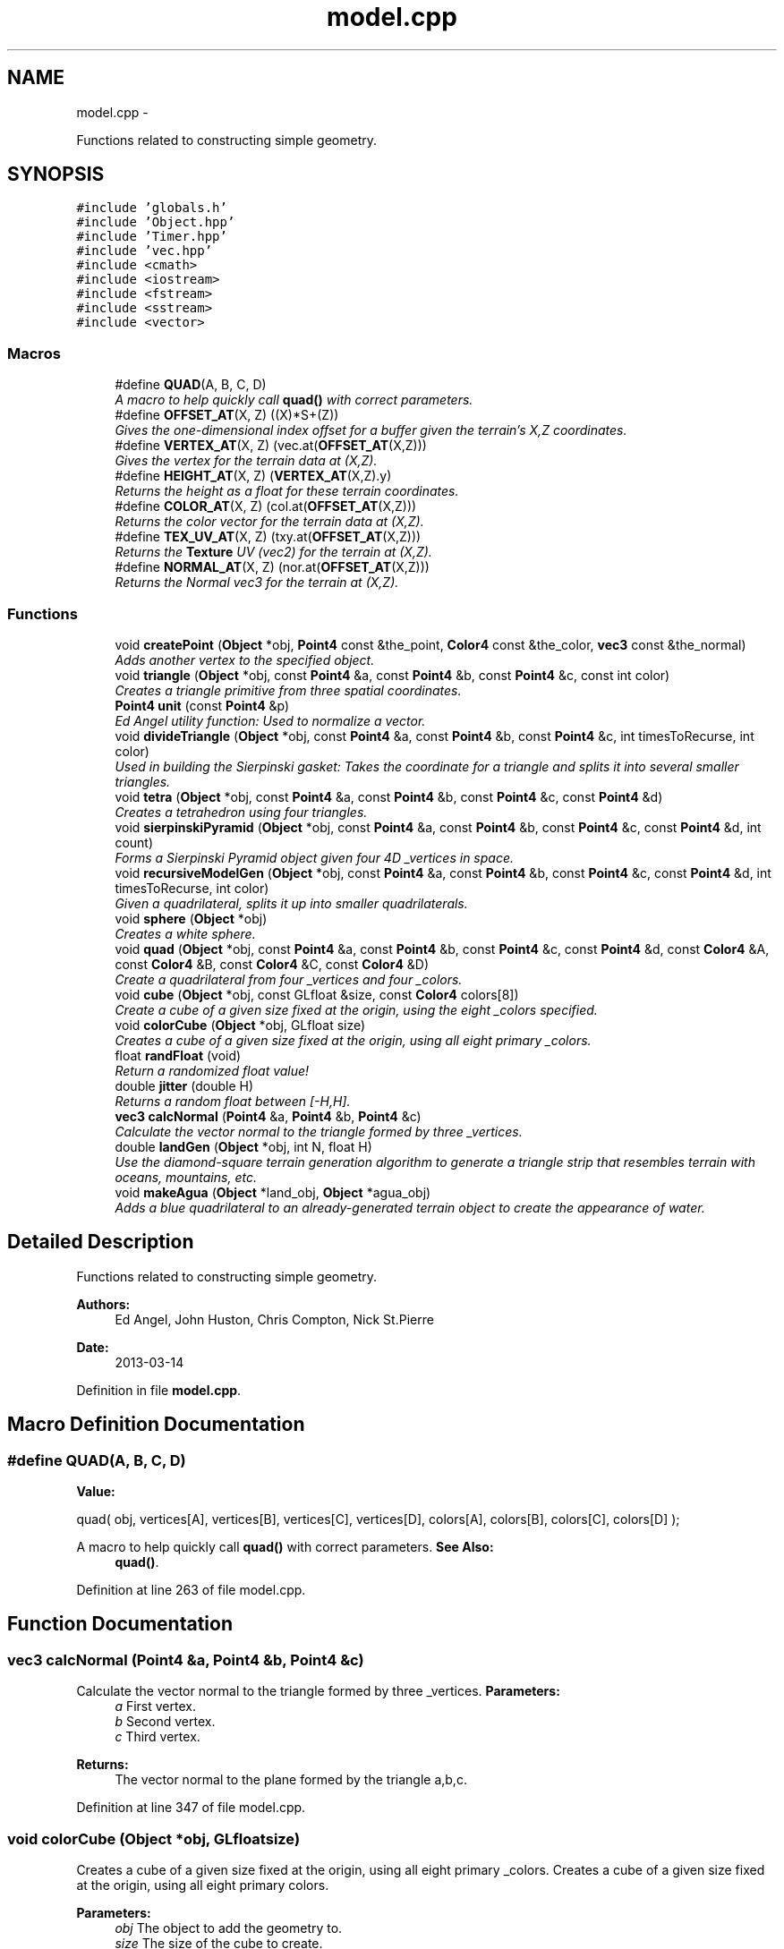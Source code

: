 .TH "model.cpp" 3 "Fri Mar 29 2013" "Version 31337" "HyperGrafx" \" -*- nroff -*-
.ad l
.nh
.SH NAME
model.cpp \- 
.PP
Functions related to constructing simple geometry\&.  

.SH SYNOPSIS
.br
.PP
\fC#include 'globals\&.h'\fP
.br
\fC#include 'Object\&.hpp'\fP
.br
\fC#include 'Timer\&.hpp'\fP
.br
\fC#include 'vec\&.hpp'\fP
.br
\fC#include <cmath>\fP
.br
\fC#include <iostream>\fP
.br
\fC#include <fstream>\fP
.br
\fC#include <sstream>\fP
.br
\fC#include <vector>\fP
.br

.SS "Macros"

.in +1c
.ti -1c
.RI "#define \fBQUAD\fP(A, B, C, D)"
.br
.RI "\fIA macro to help quickly call \fBquad()\fP with correct parameters\&. \fP"
.ti -1c
.RI "#define \fBOFFSET_AT\fP(X, Z)   ((X)*S+(Z))"
.br
.RI "\fIGives the one-dimensional index offset for a buffer given the terrain's X,Z coordinates\&. \fP"
.ti -1c
.RI "#define \fBVERTEX_AT\fP(X, Z)   (vec\&.at(\fBOFFSET_AT\fP(X,Z)))"
.br
.RI "\fIGives the vertex for the terrain data at (X,Z)\&. \fP"
.ti -1c
.RI "#define \fBHEIGHT_AT\fP(X, Z)   (\fBVERTEX_AT\fP(X,Z)\&.y)"
.br
.RI "\fIReturns the height as a float for these terrain coordinates\&. \fP"
.ti -1c
.RI "#define \fBCOLOR_AT\fP(X, Z)   (col\&.at(\fBOFFSET_AT\fP(X,Z)))"
.br
.RI "\fIReturns the color vector for the terrain data at (X,Z)\&. \fP"
.ti -1c
.RI "#define \fBTEX_UV_AT\fP(X, Z)   (txy\&.at(\fBOFFSET_AT\fP(X,Z)))"
.br
.RI "\fIReturns the \fBTexture\fP UV (vec2) for the terrain at (X,Z)\&. \fP"
.ti -1c
.RI "#define \fBNORMAL_AT\fP(X, Z)   (nor\&.at(\fBOFFSET_AT\fP(X,Z)))"
.br
.RI "\fIReturns the Normal vec3 for the terrain at (X,Z)\&. \fP"
.in -1c
.SS "Functions"

.in +1c
.ti -1c
.RI "void \fBcreatePoint\fP (\fBObject\fP *obj, \fBPoint4\fP const &the_point, \fBColor4\fP const &the_color, \fBvec3\fP const &the_normal)"
.br
.RI "\fIAdds another vertex to the specified object\&. \fP"
.ti -1c
.RI "void \fBtriangle\fP (\fBObject\fP *obj, const \fBPoint4\fP &a, const \fBPoint4\fP &b, const \fBPoint4\fP &c, const int color)"
.br
.RI "\fICreates a triangle primitive from three spatial coordinates\&. \fP"
.ti -1c
.RI "\fBPoint4\fP \fBunit\fP (const \fBPoint4\fP &p)"
.br
.RI "\fIEd Angel utility function: Used to normalize a vector\&. \fP"
.ti -1c
.RI "void \fBdivideTriangle\fP (\fBObject\fP *obj, const \fBPoint4\fP &a, const \fBPoint4\fP &b, const \fBPoint4\fP &c, int timesToRecurse, int color)"
.br
.RI "\fIUsed in building the Sierpinski gasket: Takes the coordinate for a triangle and splits it into several smaller triangles\&. \fP"
.ti -1c
.RI "void \fBtetra\fP (\fBObject\fP *obj, const \fBPoint4\fP &a, const \fBPoint4\fP &b, const \fBPoint4\fP &c, const \fBPoint4\fP &d)"
.br
.RI "\fICreates a tetrahedron using four triangles\&. \fP"
.ti -1c
.RI "void \fBsierpinskiPyramid\fP (\fBObject\fP *obj, const \fBPoint4\fP &a, const \fBPoint4\fP &b, const \fBPoint4\fP &c, const \fBPoint4\fP &d, int count)"
.br
.RI "\fIForms a Sierpinski Pyramid object given four 4D _vertices in space\&. \fP"
.ti -1c
.RI "void \fBrecursiveModelGen\fP (\fBObject\fP *obj, const \fBPoint4\fP &a, const \fBPoint4\fP &b, const \fBPoint4\fP &c, const \fBPoint4\fP &d, int timesToRecurse, int color)"
.br
.RI "\fIGiven a quadrilateral, splits it up into smaller quadrilaterals\&. \fP"
.ti -1c
.RI "void \fBsphere\fP (\fBObject\fP *obj)"
.br
.RI "\fICreates a white sphere\&. \fP"
.ti -1c
.RI "void \fBquad\fP (\fBObject\fP *obj, const \fBPoint4\fP &a, const \fBPoint4\fP &b, const \fBPoint4\fP &c, const \fBPoint4\fP &d, const \fBColor4\fP &A, const \fBColor4\fP &B, const \fBColor4\fP &C, const \fBColor4\fP &D)"
.br
.RI "\fICreate a quadrilateral from four _vertices and four _colors\&. \fP"
.ti -1c
.RI "void \fBcube\fP (\fBObject\fP *obj, const GLfloat &size, const \fBColor4\fP colors[8])"
.br
.RI "\fICreate a cube of a given size fixed at the origin, using the eight _colors specified\&. \fP"
.ti -1c
.RI "void \fBcolorCube\fP (\fBObject\fP *obj, GLfloat size)"
.br
.RI "\fICreates a cube of a given size fixed at the origin, using all eight primary _colors\&. \fP"
.ti -1c
.RI "float \fBrandFloat\fP (void)"
.br
.RI "\fIReturn a randomized float value! \fP"
.ti -1c
.RI "double \fBjitter\fP (double H)"
.br
.RI "\fIReturns a random float between [-H,H]\&. \fP"
.ti -1c
.RI "\fBvec3\fP \fBcalcNormal\fP (\fBPoint4\fP &a, \fBPoint4\fP &b, \fBPoint4\fP &c)"
.br
.RI "\fICalculate the vector normal to the triangle formed by three _vertices\&. \fP"
.ti -1c
.RI "double \fBlandGen\fP (\fBObject\fP *obj, int N, float H)"
.br
.RI "\fIUse the diamond-square terrain generation algorithm to generate a triangle strip that resembles terrain with oceans, mountains, etc\&. \fP"
.ti -1c
.RI "void \fBmakeAgua\fP (\fBObject\fP *land_obj, \fBObject\fP *agua_obj)"
.br
.RI "\fIAdds a blue quadrilateral to an already-generated terrain object to create the appearance of water\&. \fP"
.in -1c
.SH "Detailed Description"
.PP 
Functions related to constructing simple geometry\&. 

\fBAuthors:\fP
.RS 4
Ed Angel, John Huston, Chris Compton, Nick St\&.Pierre 
.RE
.PP
\fBDate:\fP
.RS 4
2013-03-14 
.RE
.PP

.PP
Definition in file \fBmodel\&.cpp\fP\&.
.SH "Macro Definition Documentation"
.PP 
.SS "#define QUAD(A, B, C, D)"
\fBValue:\fP
.PP
.nf
quad( obj, vertices[A], vertices[B], vertices[C], vertices[D],  \
    colors[A], colors[B], colors[C], colors[D] );
.fi
.PP
A macro to help quickly call \fBquad()\fP with correct parameters\&. \fBSee Also:\fP
.RS 4
\fBquad()\fP\&. 
.RE
.PP

.PP
Definition at line 263 of file model\&.cpp\&.
.SH "Function Documentation"
.PP 
.SS "\fBvec3\fP calcNormal (\fBPoint4\fP &a, \fBPoint4\fP &b, \fBPoint4\fP &c)"

.PP
Calculate the vector normal to the triangle formed by three _vertices\&. \fBParameters:\fP
.RS 4
\fIa\fP First vertex\&. 
.br
\fIb\fP Second vertex\&. 
.br
\fIc\fP Third vertex\&.
.RE
.PP
\fBReturns:\fP
.RS 4
The vector normal to the plane formed by the triangle a,b,c\&. 
.RE
.PP

.PP
Definition at line 347 of file model\&.cpp\&.
.SS "void colorCube (\fBObject\fP *obj, GLfloatsize)"

.PP
Creates a cube of a given size fixed at the origin, using all eight primary _colors\&. Creates a cube of a given size fixed at the origin, using all eight primary colors\&.
.PP
\fBParameters:\fP
.RS 4
\fIobj\fP The object to add the geometry to\&. 
.br
\fIsize\fP The size of the cube to create\&. 
.RE
.PP

.PP
Definition at line 305 of file model\&.cpp\&.
.SS "void createPoint (\fBObject\fP *obj, \fBPoint4\fP const &the_point, \fBColor4\fP const &the_color, \fBvec3\fP const &the_normal)"

.PP
Adds another vertex to the specified object\&. \fBParameters:\fP
.RS 4
\fIobj\fP The object to add the vertex to\&. 
.br
\fIthe_point\fP The 4d spatial coordinate of the vertex\&. 
.br
\fIthe_color\fP The vec4 specifying the RGBA color value of the vertex\&. 
.br
\fIthe_normal\fP The vec3 that specifies the normal for this vertex\&. 
.RE
.PP

.PP
Definition at line 37 of file model\&.cpp\&.
.SS "void cube (\fBObject\fP *obj, const GLfloat &size, const \fBColor4\fPcolors[8])"

.PP
Create a cube of a given size fixed at the origin, using the eight _colors specified\&. Create a cube of a given size fixed at the origin, using the eight colors specified\&.
.PP
\fBParameters:\fP
.RS 4
\fIobj\fP The object to add the geometry to\&. 
.br
\fIsize\fP The size of the cube to create\&. 
.br
\fIcolors\fP An array of eight _colors for the vertices\&. 
.RE
.PP

.PP
Definition at line 275 of file model\&.cpp\&.
.SS "void divideTriangle (\fBObject\fP *obj, const \fBPoint4\fP &a, const \fBPoint4\fP &b, const \fBPoint4\fP &c, inttimesToRecurse, intcolor)"

.PP
Used in building the Sierpinski gasket: Takes the coordinate for a triangle and splits it into several smaller triangles\&. \fBParameters:\fP
.RS 4
\fIobj\fP The object to add the triangles to\&. 
.br
\fIa\fP The first spatial coordinate for the triangle\&. 
.br
\fIb\fP The second spatial coordinate for the triangle\&. 
.br
\fIc\fP The third spatial coordinate for the triangle\&. 
.br
\fItimesToRecurse\fP The number of times to subdivide\&. 
.br
\fIcolor\fP An index for the color to use for the triangle: { Red, Green, Blue, Yellow, Pink, White } 
.RE
.PP

.PP
Definition at line 118 of file model\&.cpp\&.
.SS "double jitter (doubleH)"

.PP
Returns a random float between [-H,H]\&. \fBParameters:\fP
.RS 4
\fIH\fP The range for the random float\&. 
.RE
.PP
\fBReturns:\fP
.RS 4
a random float between [-H,H]\&. 
.RE
.PP

.PP
Definition at line 335 of file model\&.cpp\&.
.SS "double landGen (\fBObject\fP *obj, intN, floatH)"

.PP
Use the diamond-square terrain generation algorithm to generate a triangle strip that resembles terrain with oceans, mountains, etc\&. \fBParameters:\fP
.RS 4
\fIobj\fP The object to add the geometry to\&. 
.br
\fIN\fP The size of the terrain: Will be n^2 x n^2 evenly spaced vertices\&. 
.br
\fIH\fP The height 'randomness' factor\&.
.RE
.PP
\fBReturns:\fP
.RS 4
The maximum height actually achieved in this terrain generation\&. 
.RE
.PP

.PP
Definition at line 397 of file model\&.cpp\&.
.SS "void makeAgua (\fBObject\fP *land_obj, \fBObject\fP *agua_obj)"

.PP
Adds a blue quadrilateral to an already-generated terrain object to create the appearance of water\&. \fBParameters:\fP
.RS 4
\fIland_obj\fP 
.br
\fIagua_obj\fP 
.RE
.PP
What should the water's height be? 
.PP
Definition at line 558 of file model\&.cpp\&.
.SS "void quad (\fBObject\fP *obj, const \fBPoint4\fP &a, const \fBPoint4\fP &b, const \fBPoint4\fP &c, const \fBPoint4\fP &d, const \fBColor4\fP &A, const \fBColor4\fP &B, const \fBColor4\fP &C, const \fBColor4\fP &D)"

.PP
Create a quadrilateral from four _vertices and four _colors\&. Create a quadrilateral from four points and four colors\&.
.PP
\fBParameters:\fP
.RS 4
\fIobj\fP The object to add the geometry to\&. 
.br
\fIa\fP The first spatial point\&. 
.br
\fIb\fP The second spatial point\&. 
.br
\fIc\fP The third spatial point\&. 
.br
\fId\fP The fourth spatial point\&. 
.br
\fIA\fP The color of the first point\&. 
.br
\fIB\fP The color of the second point\&. 
.br
\fIC\fP The color of the third point\&. 
.br
\fID\fP The color of the fourth point\&. 
.RE
.PP

.PP
Definition at line 237 of file model\&.cpp\&.
.SS "float randFloat (void)"

.PP
Return a randomized float value! \fBReturns:\fP
.RS 4
A random float, just for you! 
.RE
.PP

.PP
Definition at line 326 of file model\&.cpp\&.
.SS "void recursiveModelGen (\fBObject\fP *obj, const \fBPoint4\fP &a, const \fBPoint4\fP &b, const \fBPoint4\fP &c, const \fBPoint4\fP &d, inttimesToRecurse, intcolor)"

.PP
Given a quadrilateral, splits it up into smaller quadrilaterals\&. Used in the generation of spheres! FIXME: Nick St\&.Pierre (Documentation!)
.PP
\fBParameters:\fP
.RS 4
\fIobj\fP The object to add the geometry to\&. 
.br
\fIa\fP The first spatial coordinate\&. 
.br
\fIb\fP The second spatial coordinate\&. 
.br
\fIc\fP The third spatial coordinate\&. 
.br
\fId\fP The fourth spatial coordinate\&. 
.br
\fItimesToRecurse\fP The number of subdivisions to make\&. 
.br
\fIcolor\fP An index for the color to use for the triangle: { Red, Green, Blue, Yellow, Pink, White } 
.RE
.PP

.PP
Definition at line 195 of file model\&.cpp\&.
.SS "void sierpinskiPyramid (\fBObject\fP *obj, const \fBPoint4\fP &a, const \fBPoint4\fP &b, const \fBPoint4\fP &c, const \fBPoint4\fP &d, intcount)"

.PP
Forms a Sierpinski Pyramid object given four 4D _vertices in space\&. Forms a Sierpinski Pyramid object given four 4D points in space\&.
.PP
\fBParameters:\fP
.RS 4
\fIobj\fP The object to add the geometry to\&. 
.br
\fIa\fP The first coordinate\&. 
.br
\fIb\fP The second coordinate\&. 
.br
\fIc\fP The third coordinate\&. 
.br
\fId\fP The fourth coordinate\&. 
.br
\fIcount\fP The number of recursions to perform to construct the gasket\&. 
.RE
.PP

.PP
Definition at line 163 of file model\&.cpp\&.
.SS "void sphere (\fBObject\fP *obj)"

.PP
Creates a white sphere\&. \fBParameters:\fP
.RS 4
\fIobj\fP The object to add the geometry to\&. 
.RE
.PP

.PP
Definition at line 210 of file model\&.cpp\&.
.SS "void tetra (\fBObject\fP *obj, const \fBPoint4\fP &a, const \fBPoint4\fP &b, const \fBPoint4\fP &c, const \fBPoint4\fP &d)"

.PP
Creates a tetrahedron using four triangles\&. (12 vertices\&.)
.PP
\fBParameters:\fP
.RS 4
\fIobj\fP The object to add the Tetrahedron to/ 
.br
\fIa\fP The first spatial coordinate for the tetrahedron\&. 
.br
\fIb\fP The second spatial coordinate for the tetrahedron\&. 
.br
\fIc\fP The third spatial coordinate for the tetrahedron\&. 
.br
\fId\fP The fourth spatial coordinate for the tetrahedron\&. 
.RE
.PP

.PP
Definition at line 144 of file model\&.cpp\&.
.SS "void triangle (\fBObject\fP *obj, const \fBPoint4\fP &a, const \fBPoint4\fP &b, const \fBPoint4\fP &c, const intcolor)"

.PP
Creates a triangle primitive from three spatial coordinates\&. \fBParameters:\fP
.RS 4
\fIobj\fP The object to add the triangle to\&. 
.br
\fIa\fP The location of the first vertex\&. 
.br
\fIb\fP The location of the second vertex\&. 
.br
\fIc\fP The location of the third vertex\&. 
.br
\fIcolor\fP An index for the color to use for the triangle: { Red, Green, Blue, Yellow, Pink, White } 
.RE
.PP

.PP
Definition at line 56 of file model\&.cpp\&.
.SS "\fBPoint4\fP unit (const \fBPoint4\fP &p)"

.PP
Ed Angel utility function: Used to normalize a vector\&. TODO: Is this a redundant version of Angel::normalize?
.PP
\fBParameters:\fP
.RS 4
\fIp\fP 
.RE
.PP
\fBReturns:\fP
.RS 4
.RE
.PP

.PP
Definition at line 88 of file model\&.cpp\&.
.SH "Author"
.PP 
Generated automatically by Doxygen for HyperGrafx from the source code\&.
